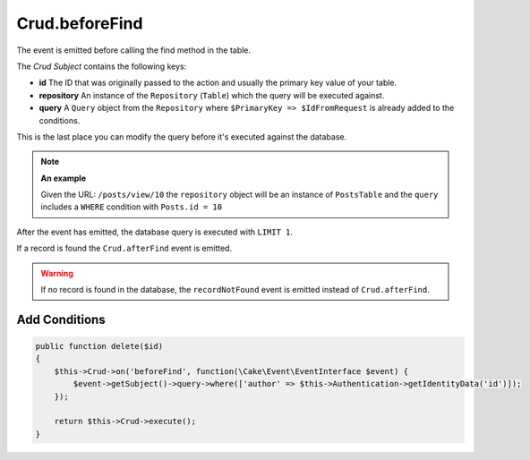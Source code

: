 Crud.beforeFind
^^^^^^^^^^^^^^^

The event is emitted before calling the find method in the table.

The `Crud Subject` contains the following keys:

- **id** The ID that was originally passed to the action and usually the primary key value of your table.
- **repository** An instance of the ``Repository`` (``Table``) which the query will be executed against.
- **query** A ``Query`` object from the ``Repository`` where ``$PrimaryKey => $IdFromRequest`` is already added to the conditions.

This is the last place you can modify the query before it's executed against the database.

.. note::

  **An example**

  Given the URL: ``/posts/view/10`` the ``repository`` object will be an instance of ``PostsTable`` and the ``query``
  includes a ``WHERE`` condition with ``Posts.id = 10``

After the event has emitted, the database query is executed with ``LIMIT 1``.

If a record is found the ``Crud.afterFind`` event is emitted.

.. warning::

  If no record is found in the database, the ``recordNotFound`` event is emitted instead of ``Crud.afterFind``.

Add Conditions
""""""""""""""

.. code-block:: phpinline

  public function delete($id)
  {
      $this->Crud->on('beforeFind', function(\Cake\Event\EventInterface $event) {
          $event->getSubject()->query->where(['author' => $this->Authentication->getIdentityData('id')]);
      });

      return $this->Crud->execute();
  }

.. _Crud Subject: https://crud.readthedocs.io/en/latest/crud-subject.html
